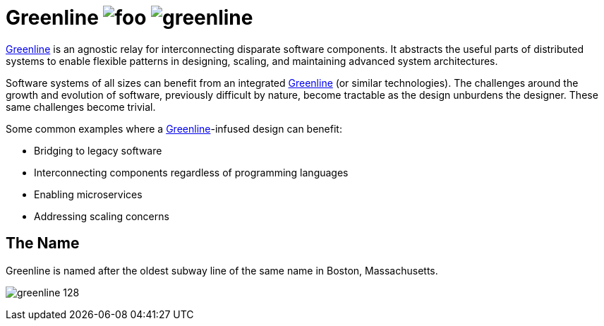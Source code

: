 Greenline image:https://img.shields.io/github/release/formwork-io/greenline.svg[foo] image:https://img.shields.io/github/license/formwork-io/greenline.svg[] 
============================================================================================================================================================

link:https://github.com/formwork-io/greenline[Greenline] is an agnostic relay
for interconnecting disparate software components. It abstracts the useful
parts of distributed systems to enable flexible patterns in designing,
scaling, and maintaining advanced system architectures.

Software systems of all sizes can benefit from an integrated
link:https://github.com/formwork-io/greenline[Greenline] (or similar
technologies). The challenges around the growth and evolution of software,
previously difficult by nature, become tractable as the design
unburdens the designer. These same challenges become trivial.

Some common examples where a
link:https://github.com/formwork-io/greenline[Greenline]-infused design can
benefit:

* Bridging to legacy software
* Interconnecting components regardless of programming languages
* Enabling microservices
* Addressing scaling concerns

The Name
--------

Greenline is named after the oldest subway line of the same name in
Boston, Massachusetts. 

image:extra/images/greenline-128.png[]
